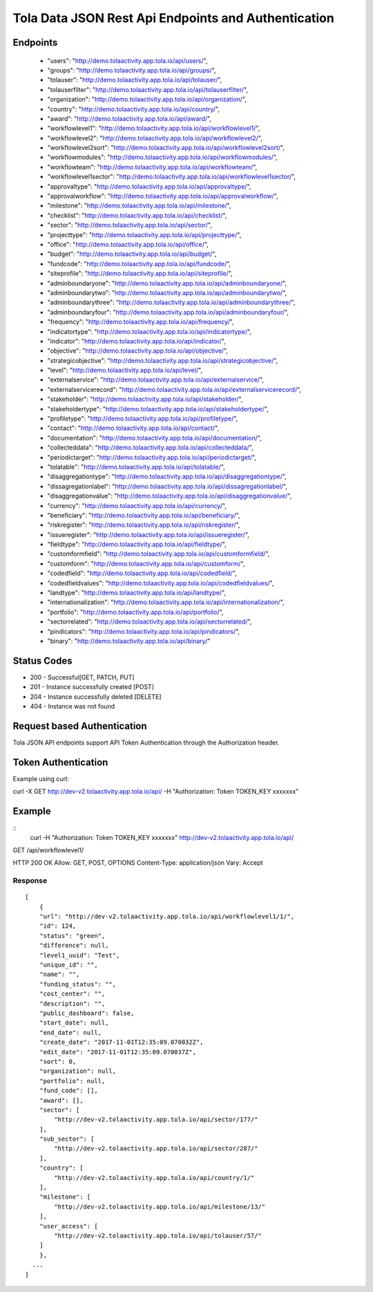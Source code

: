Tola Data JSON Rest Api Endpoints and Authentication
====================================================

Endpoints
---------
    * "users": "http://demo.tolaactivity.app.tola.io/api/users/",
    * "groups": "http://demo.tolaactivity.app.tola.io/api/groups/",
    * "tolauser": "http://demo.tolaactivity.app.tola.io/api/tolauser/",
    * "tolauserfilter": "http://demo.tolaactivity.app.tola.io/api/tolauserfilter/",
    * "organization": "http://demo.tolaactivity.app.tola.io/api/organization/",
    * "country": "http://demo.tolaactivity.app.tola.io/api/country/",
    * "award": "http://demo.tolaactivity.app.tola.io/api/award/",
    * "workflowlevel1": "http://demo.tolaactivity.app.tola.io/api/workflowlevel1/",
    * "workflowlevel2": "http://demo.tolaactivity.app.tola.io/api/workflowlevel2/",
    * "workflowlevel2sort": "http://demo.tolaactivity.app.tola.io/api/workflowlevel2sort/",
    * "workflowmodules": "http://demo.tolaactivity.app.tola.io/api/workflowmodules/",
    * "workflowteam": "http://demo.tolaactivity.app.tola.io/api/workflowteam/",
    * "workflowlevel1sector": "http://demo.tolaactivity.app.tola.io/api/workflowlevel1sector/",
    * "approvaltype": "http://demo.tolaactivity.app.tola.io/api/approvaltype/",
    * "approvalworkflow": "http://demo.tolaactivity.app.tola.io/api/approvalworkflow/",
    * "milestone": "http://demo.tolaactivity.app.tola.io/api/milestone/",
    * "checklist": "http://demo.tolaactivity.app.tola.io/api/checklist/",
    * "sector": "http://demo.tolaactivity.app.tola.io/api/sector/",
    * "projecttype": "http://demo.tolaactivity.app.tola.io/api/projecttype/",
    * "office": "http://demo.tolaactivity.app.tola.io/api/office/",
    * "budget": "http://demo.tolaactivity.app.tola.io/api/budget/",
    * "fundcode": "http://demo.tolaactivity.app.tola.io/api/fundcode/",
    * "siteprofile": "http://demo.tolaactivity.app.tola.io/api/siteprofile/",
    * "adminboundaryone": "http://demo.tolaactivity.app.tola.io/api/adminboundaryone/",
    * "adminboundarytwo": "http://demo.tolaactivity.app.tola.io/api/adminboundarytwo/",
    * "adminboundarythree": "http://demo.tolaactivity.app.tola.io/api/adminboundarythree/",
    * "adminboundaryfour": "http://demo.tolaactivity.app.tola.io/api/adminboundaryfour/",
    * "frequency": "http://demo.tolaactivity.app.tola.io/api/frequency/",
    * "indicatortype": "http://demo.tolaactivity.app.tola.io/api/indicatortype/",
    * "indicator": "http://demo.tolaactivity.app.tola.io/api/indicator/",
    * "objective": "http://demo.tolaactivity.app.tola.io/api/objective/",
    * "strategicobjective": "http://demo.tolaactivity.app.tola.io/api/strategicobjective/",
    * "level": "http://demo.tolaactivity.app.tola.io/api/level/",
    * "externalservice": "http://demo.tolaactivity.app.tola.io/api/externalservice/",
    * "externalservicerecord": "http://demo.tolaactivity.app.tola.io/api/externalservicerecord/",
    * "stakeholder": "http://demo.tolaactivity.app.tola.io/api/stakeholder/",
    * "stakeholdertype": "http://demo.tolaactivity.app.tola.io/api/stakeholdertype/",
    * "profiletype": "http://demo.tolaactivity.app.tola.io/api/profiletype/",
    * "contact": "http://demo.tolaactivity.app.tola.io/api/contact/",
    * "documentation": "http://demo.tolaactivity.app.tola.io/api/documentation/",
    * "collecteddata": "http://demo.tolaactivity.app.tola.io/api/collecteddata/",
    * "periodictarget": "http://demo.tolaactivity.app.tola.io/api/periodictarget/",
    * "tolatable": "http://demo.tolaactivity.app.tola.io/api/tolatable/",
    * "disaggregationtype": "http://demo.tolaactivity.app.tola.io/api/disaggregationtype/",
    * "dissagregationlabel": "http://demo.tolaactivity.app.tola.io/api/dissagregationlabel/",
    * "disaggregationvalue": "http://demo.tolaactivity.app.tola.io/api/disaggregationvalue/",
    * "currency": "http://demo.tolaactivity.app.tola.io/api/currency/",
    * "beneficiary": "http://demo.tolaactivity.app.tola.io/api/beneficiary/",
    * "riskregister": "http://demo.tolaactivity.app.tola.io/api/riskregister/",
    * "issueregister": "http://demo.tolaactivity.app.tola.io/api/issueregister/",
    * "fieldtype": "http://demo.tolaactivity.app.tola.io/api/fieldtype/",
    * "customformfield": "http://demo.tolaactivity.app.tola.io/api/customformfield/",
    * "customform": "http://demo.tolaactivity.app.tola.io/api/customform/",
    * "codedfield": "http://demo.tolaactivity.app.tola.io/api/codedfield/",
    * "codedfieldvalues": "http://demo.tolaactivity.app.tola.io/api/codedfieldvalues/",
    * "landtype": "http://demo.tolaactivity.app.tola.io/api/landtype/",
    * "internationalization": "http://demo.tolaactivity.app.tola.io/api/internationalization/",
    * "portfolio": "http://demo.tolaactivity.app.tola.io/api/portfolio/",
    * "sectorrelated": "http://demo.tolaactivity.app.tola.io/api/sectorrelated/",
    * "pindicators": "http://demo.tolaactivity.app.tola.io/api/pindicators/",
    * "binary": "http://demo.tolaactivity.app.tola.io/api/binary/"


Status Codes
-------------
* 200 - Successful[GET, PATCH, PUT]
* 201 - Instance successfully created [POST]
* 204 - Instance successfully deleted [DELETE]
* 404 - Instance was not found

Request based Authentication
-----------------------------
Tola JSON API endpoints support API Token Authentication through the Authorization header.



Token Authentication
---------------------
Example using curl:

curl -X GET http://dev-v2.tolaactivity.app.tola.io/api/ -H "Authorization: Token TOKEN_KEY xxxxxxx" 



Example
-------
::
    curl -H "Authorization: Token TOKEN_KEY xxxxxxx" http://dev-v2.tolaactivity.app.tola.io/api/


GET /api/workflowlevel1/

HTTP 200 OK
Allow: GET, POST, OPTIONS
Content-Type: application/json
Vary: Accept

Response
^^^^^^^^
::

    [
        {
        "url": "http://dev-v2.tolaactivity.app.tola.io/api/workflowlevel1/1/",
        "id": 124,
        "status": "green",
        "difference": null,
        "level1_uuid": "Test",
        "unique_id": "",
        "name": "",
        "funding_status": "",
        "cost_center": "",
        "description": "",
        "public_dashboard": false,
        "start_date": null,
        "end_date": null,
        "create_date": "2017-11-01T12:35:09.070032Z",
        "edit_date": "2017-11-01T12:35:09.070037Z",
        "sort": 0,
        "organization": null,
        "portfolio": null,
        "fund_code": [],
        "award": [],
        "sector": [
            "http://dev-v2.tolaactivity.app.tola.io/api/sector/177/"
        ],
        "sub_sector": [
            "http://dev-v2.tolaactivity.app.tola.io/api/sector/287/"
        ],
        "country": [
            "http://dev-v2.tolaactivity.app.tola.io/api/country/1/"
        ],
        "milestone": [
            "http://dev-v2.tolaactivity.app.tola.io/api/milestone/13/"
        ],
        "user_access": [
            "http://dev-v2.tolaactivity.app.tola.io/api/tolauser/57/"
        ]
        },
      ...
    ]